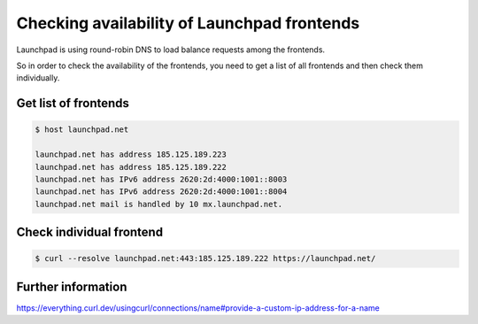 ============================================
Checking availability of Launchpad frontends
============================================


Launchpad is using round-robin DNS to load balance requests among the
frontends.

So in order to check the availability of the frontends,
you need to get a list of all frontends and then check them individually.

Get list of frontends
=====================

.. code-block:: shell-session

    $ host launchpad.net

    launchpad.net has address 185.125.189.223
    launchpad.net has address 185.125.189.222
    launchpad.net has IPv6 address 2620:2d:4000:1001::8003
    launchpad.net has IPv6 address 2620:2d:4000:1001::8004
    launchpad.net mail is handled by 10 mx.launchpad.net.

Check individual frontend
=========================

.. code-block:: shell-session

    $ curl --resolve launchpad.net:443:185.125.189.222 https://launchpad.net/ 


Further information
===================

https://everything.curl.dev/usingcurl/connections/name#provide-a-custom-ip-address-for-a-name
